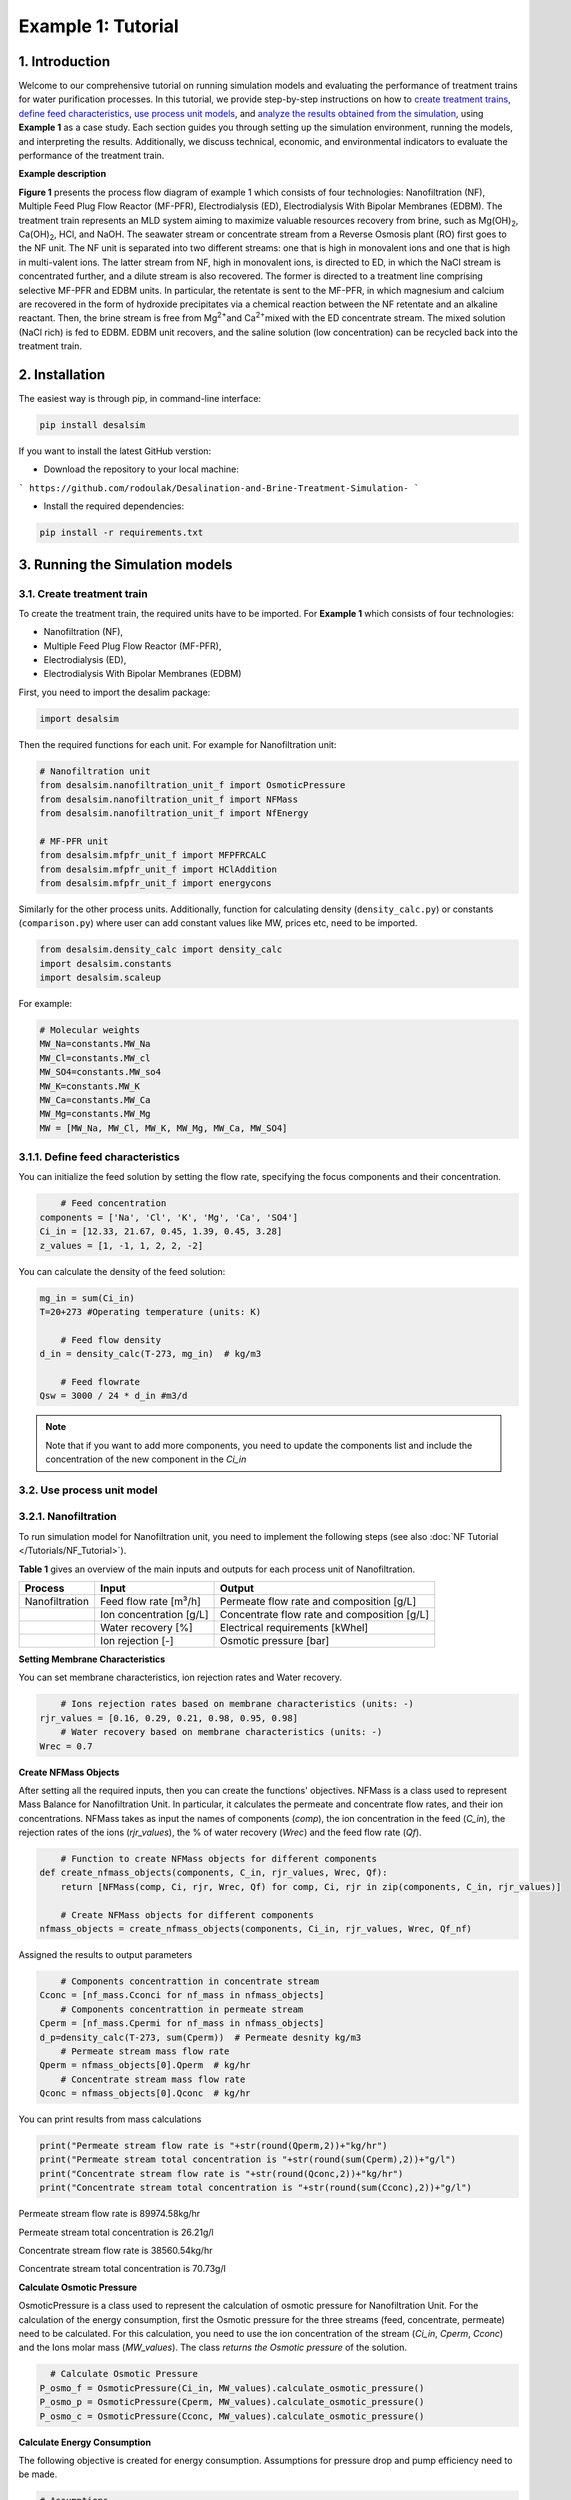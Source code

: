 Example 1: Tutorial 
++++++++++++++++++

1. Introduction
=========================
.. raw:: html

   <div style="text-align: justify;">

Welcome to our comprehensive tutorial on running simulation models and evaluating the 
performance of treatment trains for water purification processes. In this tutorial, 
we provide step-by-step instructions on how to `create treatment trains <#create-treatment-train>`_, 
`define feed characteristics <#define-feed-characteristics>`_, `use process unit models <#use-process-unit-model>`_, and `analyze the results obtained from the simulation <#results-evaluation>`_, using **Example 1** as a case study.
Each section guides you through setting up the simulation environment, running the models, and interpreting the results. Additionally, we discuss technical, economic, and environmental indicators to evaluate the performance of the treatment train.



**Example description**

.. raw:: html

   <div style="text-align: justify;">

**Figure 1** presents the process flow diagram of example 1 which consists of four technologies: Nanofiltration (NF), Multiple Feed Plug Flow Reactor (MF-PFR), Electrodialysis (ED), Electrodialysis With Bipolar Membranes (EDBM). The treatment train represents an MLD system aiming to maximize valuable resources recovery from brine, such as Mg(OH)\ :sub:`2`\ , Ca(OH)\ :sub:`2`\ , HCl, and NaOH. The seawater stream or concentrate stream from a Reverse Osmosis plant (RO) first goes to the NF unit. The NF unit is separated into two different streams: one that is high in monovalent ions and one that is high in multi-valent ions. The latter stream from NF, high in monovalent ions, is directed to ED, in which the NaCl stream is concentrated further, and a dilute stream is also recovered. The former is directed to a treatment line comprising selective MF-PFR and EDBM units. In particular, the retentate is sent to the MF-PFR, in which magnesium and calcium are recovered in the form of hydroxide precipitates via a chemical reaction between the NF retentate and an alkaline reactant. Then, the brine stream is free from Mg\ :sup:`2+`\ and Ca\ :sup:`2+`\ mixed with the ED concentrate stream. The mixed solution (NaCl rich) is fed to EDBM. EDBM unit recovers, and the saline solution (low concentration) can be recycled back into the treatment train.



.. figure:: https://github.com/rodoulak/Desalination-and-Brine-Treatment-Simulation-/assets/150446818/55cc6b6f-dde8-4b12-ae61-fa23665c288e
   :width: 600px
   :alt: Image


2. Installation 
=========================
The easiest way is through pip, in command-line interface:   

.. code-block:: python

    pip install desalsim


If you want to install the latest GitHub verstion:

- Download the repository to your local machine:
```
https://github.com/rodoulak/Desalination-and-Brine-Treatment-Simulation-
```

- Install the required dependencies:

.. code-block:: python

    pip install -r requirements.txt


3. Running the Simulation models
=========================
3.1. Create treatment train 
------------
To create the treatment train, the required units have to be imported. 
For **Example 1** which consists of four technologies:

- Nanofiltration (NF),
- Multiple Feed Plug Flow Reactor (MF-PFR),
- Electrodialysis (ED),
- Electrodialysis With Bipolar Membranes (EDBM)

First, you need to import the desalim package: 

.. code-block:: python

    import desalsim

Then the required functions for each unit. For example for Nanofiltration unit:  

.. code-block:: python

    # Nanofiltration unit
    from desalsim.nanofiltration_unit_f import OsmoticPressure
    from desalsim.nanofiltration_unit_f import NFMass
    from desalsim.nanofiltration_unit_f import NfEnergy

    # MF-PFR unit
    from desalsim.mfpfr_unit_f import MFPFRCALC
    from desalsim.mfpfr_unit_f import HClAddition
    from desalsim.mfpfr_unit_f import energycons

.. raw:: html

   <div style="text-align: justify;">

Similarly for the other process units. Additionally, function for calculating density (``density_calc.py``) or constants (``comparison.py``) where user can add constant values like MW, prices etc, need to be imported. 



.. code-block:: python

    from desalsim.density_calc import density_calc
    import desalsim.constants
    import desalsim.scaleup

For example:

.. code-block:: python

   # Molecular weights 
   MW_Na=constants.MW_Na
   MW_Cl=constants.MW_cl
   MW_SO4=constants.MW_so4
   MW_K=constants.MW_K
   MW_Ca=constants.MW_Ca
   MW_Mg=constants.MW_Mg
   MW = [MW_Na, MW_Cl, MW_K, MW_Mg, MW_Ca, MW_SO4]


3.1.1. Define feed characteristics
------------

You can initialize the feed solution by setting the flow rate, specifying the focus components and their concentration. 

.. code-block:: python

        # Feed concentration
    components = ['Na', 'Cl', 'K', 'Mg', 'Ca', 'SO4']
    Ci_in = [12.33, 21.67, 0.45, 1.39, 0.45, 3.28]
    z_values = [1, -1, 1, 2, 2, -2]

You can calculate the density of the feed solution:

.. code-block:: python

    mg_in = sum(Ci_in)
    T=20+273 #Operating temperature (units: K)

        # Feed flow density 
    d_in = density_calc(T-273, mg_in)  # kg/m3

        # Feed flowrate
    Qsw = 3000 / 24 * d_in #m3/d

.. note::

   Note that if you want to add more components, you need to update the components list and include the concentration of the new component in the *Ci_in*

3.2. Use process unit model
------------
3.2.1. Nanofiltration 
------------
To run simulation model for Nanofiltration unit, you need to implement the following steps (see also :doc:`NF Tutorial </Tutorials/NF_Tutorial>`). 

**Table 1** gives an overview of the main inputs and outputs for each process unit of Nanofiltration. 

+----------------------------------------+---------------------------------------------+-------------------------------------------------------+
| Process                                | Input                                       | Output                                                |
+========================================+=============================================+=======================================================+
| Nanofiltration                         | Feed flow rate [m³/h]                       | Permeate flow rate and composition [g/L]              |
+----------------------------------------+---------------------------------------------+-------------------------------------------------------+
|                                        | Ion concentration [g/L]                     | Concentrate flow rate and composition [g/L]           |
+----------------------------------------+---------------------------------------------+-------------------------------------------------------+
|                                        | Water recovery [%]                          | Electrical requirements [kWhel]                       |
+----------------------------------------+---------------------------------------------+-------------------------------------------------------+
|                                        | Ion rejection [-]                           | Osmotic pressure [bar]                                |
+----------------------------------------+---------------------------------------------+-------------------------------------------------------+



**Setting Membrane Characteristics**

You can set membrane characteristics, ion rejection rates and Water recovery. 

.. code-block:: python

        # Ions rejection rates based on membrane characteristics (units: -)
    rjr_values = [0.16, 0.29, 0.21, 0.98, 0.95, 0.98]
        # Water recovery based on membrane characteristics (units: -)
    Wrec = 0.7 

**Create NFMass Objects**

.. raw:: html

   <div style="text-align: justify;">

After setting all the required inputs, then you can create the functions' objectives. 
NFMass is a class used to represent Mass Balance for Nanofiltration Unit. In particular, it calculates the permeate and concentrate flow rates, and their ion concentrations. 
NFMass takes as input the names of components (*comp*), the ion concentration in the feed (*C_in*), the rejection rates of the ions (*rjr_values*), the % of water recovery (*Wrec*) and the feed flow rate (*Qf*).  

.. code-block:: python

        # Function to create NFMass objects for different components
    def create_nfmass_objects(components, C_in, rjr_values, Wrec, Qf):
        return [NFMass(comp, Ci, rjr, Wrec, Qf) for comp, Ci, rjr in zip(components, C_in, rjr_values)]

        # Create NFMass objects for different components
    nfmass_objects = create_nfmass_objects(components, Ci_in, rjr_values, Wrec, Qf_nf)

Assigned the results to output parameters 

.. code-block:: python

        # Components concentrattion in concentrate stream 
    Cconc = [nf_mass.Cconci for nf_mass in nfmass_objects]
        # Components concentrattion in permeate stream 
    Cperm = [nf_mass.Cpermi for nf_mass in nfmass_objects]
    d_p=density_calc(T-273, sum(Cperm))  # Permeate desnity kg/m3
        # Permeate stream mass flow rate
    Qperm = nfmass_objects[0].Qperm  # kg/hr
        # Concentrate stream mass flow rate
    Qconc = nfmass_objects[0].Qconc  # kg/hr

You can print results from mass calculations 

.. code-block:: python

    print("Permeate stream flow rate is "+str(round(Qperm,2))+"kg/hr")
    print("Permeate stream total concentration is "+str(round(sum(Cperm),2))+"g/l")
    print("Concentrate stream flow rate is "+str(round(Qconc,2))+"kg/hr")
    print("Concentrate stream total concentration is "+str(round(sum(Cconc),2))+"g/l")


Permeate stream flow rate is 89974.58kg/hr    

Permeate stream total concentration is 26.21g/l 

Concentrate stream flow rate is 38560.54kg/hr 

Concentrate stream total concentration is 70.73g/l

**Calculate Osmotic Pressure**

.. raw:: html

   <div style="text-align: justify;">

OsmoticPressure is a class used to represent the calculation of osmotic pressure for Nanofiltration Unit. For the calculation of the energy consumption, first the Osmotic pressure for the three streams (feed, concentrate, permeate) need to be calculated. For this calculation, you need to use the ion concentration of the stream (*Ci_in*, *Cperm*, *Cconc*) and the Ions molar mass (*MW_values*). The class *returns the Osmotic pressure* of the solution.   


.. code-block:: python

        # Calculate Osmotic Pressure
      P_osmo_f = OsmoticPressure(Ci_in, MW_values).calculate_osmotic_pressure()
      P_osmo_p = OsmoticPressure(Cperm, MW_values).calculate_osmotic_pressure()
      P_osmo_c = OsmoticPressure(Cconc, MW_values).calculate_osmotic_pressure()


**Calculate Energy Consumption**

The following objective is created for energy consumption. Assumptions for pressure drop and pump efficiency need to be made. 

.. code-block:: python
   
    # Assumptions
    n=0.8 #pump efficiency (units: -)
    dp=2 # pressure drop (units: bar)
    nf_energy=NfEnergy(P_osmo_c, P_osmo_f, P_osmo_p, dp, d_p, Qperm, Qf_nf, d_in,n) 
    result=nf_energy.calculate_energy_consumption()
    E_el_nf = nf_energy.E_el_nf

You can print results from energy calculations. The specific energy consumption is also calculated so you can validate easier the results. 

.. code-block:: python
    
    for key, value in result.items():
            print(f"{key}: {value}")


Applied pressure (Bar): 24.45  

Power for pump (KW): 60.01  

E_el_nf (KW): 75.02  

Specific Energy Consumption (KWh/m3 of permeate): 0.85


3.2.2.  Multi-plug flow reactor
------------

To run simulation model for Multi-plug flow reactor (MFPFR) unit, you need to implement the following steps (see also :doc:`MF-PFR Tutorial </Tutorials/MF-PFR_Tutorial>`). 

**Table 2** gives an overview of the main inputs and outputs for each process unit of Multi-plug flow reactor. 

+--------------------------------------------+---------------------------------------------+--------------------------------------------------------+
| Process                                    | Input                                       | Output                                                 |
+============================================+=============================================+========================================================+
| Multi-plug flow reactor                    | Feed flow rate [m³/h]                       | Alkaline solution flow rate [L/h]                      |
+--------------------------------------------+---------------------------------------------+--------------------------------------------------------+
|                                            | Ion concentration [g/L]                     | Flow rate of Mg(OH)₂ [kg/h]                            |
+--------------------------------------------+---------------------------------------------+--------------------------------------------------------+
|                                            | Concentration of the alkaline solution [M]  | Flow rate of Ca(OH)₂ [kg/h]                            |
+--------------------------------------------+---------------------------------------------+--------------------------------------------------------+
|                                            | Concentration of the acid solution [M]      | Acid solution flow rate [L/h]                          |
+--------------------------------------------+---------------------------------------------+--------------------------------------------------------+
|                                            | Products characteristics e.g. solubility... | Effluent flow rate [m³/h] and composition [g/L]        |
+--------------------------------------------+---------------------------------------------+--------------------------------------------------------+
|                                            |                                             | Electricity requirements [kWhel]                       |
+--------------------------------------------+---------------------------------------------+--------------------------------------------------------+


**Setting input flow rate and ion concentration** 

First, the results from the previous process unit (in this case, Nanofiltration) need to be assigned as input parameters for the next process (MFPFR).

.. code-block:: python

        # The feed ion concentration is concentration of NFconcentrate stream.
    Cin_mfpfr = Cconc  # Concentrations of [Na, Cl, K, Mg, Ca, SO4]
        # Flow rate in l/hr
    Qin_mfpfr = Qconc
        # Calculate the density of the input
    d_in = density_calc(25, sum(Cin_mfpfr)) / 1000

**Setting other input parameters**

.. raw:: html

   <div style="text-align: justify;">

Then the required input for MFPFR unit need to be added from user. First, the concentration of the alkaline solution (NaOH) and acid solution (HCl) are import. 

.. note::

   Note that different chemicals and concentrations can be used for the percicipation and the pH neutralization.

.. code-block:: python

        # Concentration of NaOH solution for step 1 and step 2 in MOL/L
    C_NaOH = [1, 1]
        # Concentration of HCl in MOL/L
    HCl_conc=1 

Then the conversion rate of Mg in every step has to be assumed. The assumption relies on experimental data.

.. code-block:: python

        # Conversion rate for step 1 and step 2
    conv = [95, 93]  


Finally, the products characteristics need to be set. 

.. code-block:: python

        # Product solublity of Mg(OH)2
    kps_MgOH=5.61*0.000000000001
        # Product solublity of Ca(OH)2
    kps_CaOH=5.5*0.000001
        # Mg(OH)2 density (units: kg/l)
    d_mgoh_2=2.34
        # Ca(OH)2 density (units: kg/l)
    d_caoh_2=2.211 

**Create MFPFRCALC Objects**

.. code-block:: python

        # Create an instance of the inputpar class with the defined parameters
    mfpfr_dat = MFPFRCALC(Qin_mfpfr, Cin_mfpfr, *C_NaOH, *conv)


**Calculations for precipitation steps**

.. code-block:: python

        # Call the calc_step1 and calc_step2 methods to calculate the necessary values
    mfpfr_dat.calc_step1(kps_MgOH, d_mgoh_2)
    mfpfr_dat.calc_step2(d_mgoh_2, d_caoh_2 )
    ph_2=mfpfr_dat.ph_2


Get total outlet flowtate after the second step of precipitation. 

.. code-block:: python

        # Outlet flow rate 
    Qout_2 = mfpfr_dat.Qout_2


Get the total mass of the recovered products from each precipitation step. 

.. code-block:: python

        # Get the masses of Mg(OH)2 in the first step 
    M_MgOH2_1 = mfpfr_dat.M_MgOH2_1

        # Get the masses of Mg(OH)2 and Ca(OH)2 in the second step 
    M_CaOH2 = mfpfr_dat.M_CaOH2_2
    M_MgOH2 = mfpfr_dat.M_MgOH2_2

    print("Mg(OH)2 mass flow rate is "+str(round(M_MgOH2_1,2))+"kg/hr")
    print("Ca(OH)2 mass flow rate is "+str(round(M_CaOH2,2))+"kg/hr")

    Mg(OH)2 mass flow rate is 401.57kg/hr  
    Ca(OH)2 mass flow rate is 95.96kg/hr  

**Calculate outlet concentration** 

.. code-block:: python

        # Create a list of the outlet concentrations in mol/l
    Cout_all_m = [mfpfr_dat.CNa_out_2, mfpfr_dat.CCl_out_2, mfpfr_dat.CK_out_2, mfpfr_dat.CMg_out_2, mfpfr_dat.CCa_out_2, mfpfr_dat.CSO4_out_2]

        # Calculate the outlet concentrations in g/l
    MW = [MW_Na, MW_Ca, MW_Cl, MW_K, MW_Mg, MW_SO4]
    Cout_mfpfr_g = [Cout_all_m[i] * MW[i] for i in range(len(Cout_all_m))] # g/l


**Calculate NaOH consumption**

.. code-block:: python

        # Calculate the chemical consumption of NaOH
    QNAOH = mfpfr_dat.QNaOH_1 + mfpfr_dat.QNaOH_2_add + mfpfr_dat.QNaOH_2_st # convert to kg
    print(f"NaOH flow rate is {round(QNAOH,2)} l/hr")


NaOH flow rate is 21918.92 l/hr  

**Calculate amount of HCl for pH neutralization and the final outlet concentration from MF-PFR unit after pH neutralization**

.. code-block:: python

        # Create an instance of the HCladdition class
    unit = HClAddition(Qout_2, Cout_all_m, MW_Cl, ph_2, HCl_conc)

        # Call the calculate_HCladdition method
    QHCl, Cout_mfpfr_g = unit.calculate_HCl_addition(Cout_mfpfr_g)

        # Print the volume of HCl added 
    print(f"HCl flow rate is {round(QHCl,2)} l/hr")

HCl flow rate is 6025.53 l/hr  

**Calculate final outlet flow rate from MF-PFR unit**

.. code-block:: python

        # Volumetric flow rate 
    Qout_f=Qout_2+QHCl #l/h
    # Density calculation 
    d_out_s=density_calc(25,round(sum(Cout_mfpfr_g),2))/1000 #kg/m3

        # Mass flow rate 
    M_mfpfr_out=Qout_f*d_out_s #kg/h
    print("Total effluent flow rate is "+str(round(M_mfpfr_out,2))+"kg/hr")
    print("Total effluent flow rate is "+str(round(Qout_f,2))+"kg/hr")


Total effluent flow rate is 68505.96kg/hr  
Total effluent flow rate is 66280.95kg/hr

**Calculate Energy consumption**

First, create an instance of the inputpar class with the defined parameters. 

.. code-block:: python

        # Create an instance of the inputpar class with the defined parameters
    Epump_1, Epump_2=energycons.energycalc(mfpfr_dat.Qout_2, QNAOH, Qin_mfpfr, mfpfr_dat.QNaOH_1, mfpfr_dat.QNaOH_2_add, mfpfr_dat.QNaOH_2_st, dp, npump)


Calculate the total pumping energy including the HCl stream. 

.. code-block:: python

        # Electricity consumption for pumping , KWh
    E_el_mfpf=(Epump_1+Epump_2+(QHCl*dp_HCl)*1e5/3600/(1000*npump))/1000
    print("Total electricity energy consumption is "+str(round(E_el_mfpf,2))+ " KW")


.. note::

   Note that you can add a calculation for filtration unit and then sum the energy requirements. 

Specific energy consumption can also be calculated: 

.. code-block:: python

        # Specific energy consumption per kg of Mg(OH)2, KWh/kg of Mg(OH)2
    SEC_el_prod=(E_el_mfpf)/(M_MgOH2)
    print("Specific energy consumption per product is "+str(round(SEC_el_prod,2))+" KWh/kg product ")

        # Specific energy consumption per feed, KWh/m3 of feed
    SEC_el_feed=(E_el_mfpf)/(Qin_mfpfr/1000)
    print("Specific energy consumption per brine intake is "+str(round(SEC_el_feed,2))+" KWh/m3 of feed ")


Specific energy consumption per product is 2.88 KWh/kg product  
Specific energy consumption per brine intake is 1.49 KWh/m3 of feed 

3.2.3.  Other units
------------

You need to follow similar steps like Sections [3.2.1.](#321-nanofiltration) and [3.2.2.](#322-multi-plug-flow-reactor) for the other two processes. 
**Table 3** gives an overview of the main inputs and outputs for each process unit of Electrodialysis with bipolar membranes and Electrodialysis. 

.. list-table:: Overview of Inputs and Outputs
   :header-rows: 1
   :widths: 30 30 40

   * - Process
     - Input
     - Output
   * - Electrodialysis with bipolar membrane (EDBM)
     - Feed flow rate [m³/h]
     - Flow rate of acid [m³/h] and composition [g/L]
   * - 
     - Ion concentration [g/L]
     - Flow rate of base [m³/h] and composition [g/L]
   * - 
     - Current density [A/m²]
     - Flow rate of salt [m³/h] and composition [g/L]
   * - 
     - Number of triplets and Membrane area and other characteristics
     - Electricity requirements [kWhel]
   * - Electrodialysis (ED)
     - Feed flow rate [m³/h]
     - Flow rate of diluted stream [m³/h] and composition [g/L]
   * - 
     - Ion concentration [g/L]
     - Flow rate of concentrate stream [m³/h] and composition [g/L]
   * - 
     - Current density [A/m²]
     - Electricity requirements [kWhel]


.. note::

   This tutorial provides detailed steps for integrating Nanofiltration (NF) and MF-PFR. For the remaining technologies (EDBM and ED), we demonstrate how to calculate the flow rate and concentration of mixed streams, with detailed steps for these technologies available in their respective tutorials.

.. important::

   Note that the feed flow rate and concentration of the units are the effluent flow rate and ions concentration of the unit before in the treatment train. 

.. raw:: html

   <div style="text-align: justify;">

In this treatment train, Electrodialysis with bipolar membrane has two streams as feed for the salt channel. The two streams are mixed. For this the following calculations are required to calculate the new flow rate and concentration after the mixing. 

.. code-block:: python

      # Feed flow rate L/h
      Q_in_edbm = M_mfpfr_out + Mc  # Where M_mfpfr_out is the effluent from MF-PFR, and Mc is the effluent from ED
      # Mc is calculated in the ED tutorial, refer to [ED Tutorial Link] for detailed steps on calculating Mc.


       # Feed concentration g/L
      Cin_edbm=sum(Cout_mfpfr_g)*M_mfpfr_out/Q_in_edbm+Sc_o*Mc/Q_in_edbm # Where Cout_mfpfr_g is the effluent from MF-PFR and Sc_o the effluent from ED
      C_in_mix=[]
      for i in range(len(Cconc)):
      C_in_mix.append(Cout_mfpfr_g[i]*M_mfpfr_out/Q_in_edbm+Sc_out[i]*Mc/Q_in_edbm)

.. important::

   For complete steps on simulating EDBM and ED technologies, refer to their respective tutorials (:doc:`EDBM Tutorial </Tutorials/EDBM_Tutorial>`, :doc:`ED Tutorial </Tutorials/ED_Tutorial>`). This tutorial primarily focuses on demonstrating how to integrate the technologies into a treatment train and calculate mixed stream flow rates and concentrations.

4. Results evaluation 
=========================
After the simulation of the treatment train, the performance of the process units needs to be evaluated individually and overall as a system. 

4.1. Summarise results
------------

The following code can be used to summarise the most important results from each process unit. Note that more results can be added. 

.. code-block:: python

    class indic:
    """
    A class to summarize the performance indicators of a given technology.

    Attributes
    ----------
    tech : str
        The name of the technology (e.g., "NF" for Nanofiltration).
    Qout : float
        The output flow rate (e.g., m³/h).
    Qin : float
        The input flow rate (e.g., m³/h).
    Qprod_1 : float
        The flow rate of the first product stream (e.g., m³/h).
    prod_1_name : str
        The name of the first product stream (e.g., "water").
    Qprod_2 : float
        The flow rate of the second product stream, if any (e.g., m³/h).
    prod_2_name : str
        The name of the second product stream, if any.
    E_el : float
        The electrical energy consumption (e.g., kWh).
    E_th : float
        The thermal energy consumption (e.g., kWh).
    Cin : list
        The concentration of components in the input stream.
    Cout : list
        The concentration of components in the output stream.
    chem : float
        The total chemical consumption (sum of chem1 and chem2).
    """

    def __init__(self, tech, Qout, Qin, Qprod_1, prod_1_name, Qprod_2, prod_2_name, E_el, E_th, Cin, Cout, chem1, chem2):
        self.tech = tech
        self.Qout = Qout
        self.Qin = Qin
        self.E_el = E_el
        self.E_th = E_th
        self.Cin = Cin
        self.Cout = Cout
        self.Qprod_1 = Qprod_1
        self.Qprod_2 = Qprod_2
        self.prod_1_name = prod_1_name
        self.prod_2_name = prod_2_name
        self.chem = chem1 + chem2

    def techn_indi(self):
        """
        Calculate and return the technical indicators for the technology.
        
        This method calculates the water recovery rate (if applicable) and
        assigns it to the instance. It also handles cases where no water is produced.
        
        Returns
        -------
        None
        """
        if self.prod_1_name == "water":
            self.Water_rr = self.Qprod_1 / self.Qin * 100  # Water recovery rate in %
            self.Qwater = self.Qprod_1
        elif self.prod_2_name == "water":
            self.Water_rr = self.Qprod_2 / self.Qin * 100  # Water recovery rate in %
            self.Qwater = self.Qprod_2
        else:
            self.Qwater = 0
            self.Water_rr = 0
            print("No water production by " + self.tech)

Let's use Nanofiltration unit as example, here is how it can be used: 

.. code-block:: python

    # Example of summarizing performance indicators for a Nanofiltration (NF) process

   # Create an instance of the 'indic' class to summarize the NF results
   tec1=indic("NF", Qconc, Qf, Qperm, "none", 0, "none", E_el_nf, 0, Ci_in, Cconc, QHCl_nf, Qantsc_nf)

   # Generate the summary of performance indicators
   tec1.techn_indi()


**Create lists with important results**

After collecting all the important results, they can summarise in lists: 

.. code-block:: python

        # List results 
    tec_names=[tec1.tech,tec2.tech, tec3.tech,  tec4.tech]
    E_el_all=[tec1.E_el,tec2.E_el, tec3.E_el, tec4.E_el]
    E_th_all=[tec1.E_th,tec2.E_th, tec3.E_th,  tec4.E_th]
    Cout_all=[tec1.Cout,tec2.Cout, tec3.Cout,  tec4.Cout]
    Qout_all=[tec1.Qout, tec2.Qout, tec3.Qout,  tec4.Qout]
    Qchem_all=[tec1.chem,tec2.chem,tec3.chem, tec4.chem]

4.2. Formulate performance indicators
------------
In Example 1, technical, economic and environmental indicators are used to evaluate the treatment train. 

4.2.1. Technical indicators 
------------

For instance, a technical indicator is the efficiency of the system in terms of **Water recovery (%)**. 

.. math::

    \text{Water recovery} = \frac{\sum\limits_{i=1}^{n} Qw_i}{Qsw} \times 100


Where i is the number of technologies. 

.. code-block:: python

        # Calculate the toal quantity of water production 
    Qw_tot=tec1.Qwater+tec2.Qwater+ tec3.Qwater+ tec4.Qwater

        # Calculate water recovery (%)
    rec=Qw_tot/Qsw*100 #%

Another technical indicator is the **Specific energy consumption**.  

.. math::

    \text{SEC} = \frac{\sum\limits_{i=1}^{n} E_{\text{el}}}{Qw_{\text{tot}}}


.. code-block:: python

        # Energy performance: Calculate specific electrical energy consumption #kwh/kg of desalinated water 
    SEC=sum(E_el_all)/Qw_tot
    print("specific electrical consumption is " +str(SEC)+ " Kwh/kg of desalinated water")


4.2.2. Economic indicators 
------------
For the economic analysis, the total amount of **Revenues** from selling products is used to evaluate the economic performance of the treatment train. 

.. math::

    \text{revenues} = \sum_{i=1}^{n} Q_{\text{product}_i} \times \text{Selling price of product}_i


**Set input parameters**
First, the updated market prices of the recovered products need to be set. 

.. code-block:: python

        # Quantity of recovered products
    prd=[Qw_tot, M_MgOH2_1, Q_b_out, Q_a_out]

        # Specify products 
    prd_name= ["Water",  "Mg(OH)2", "NaOH", "HCl"]

        # Market prices
    hcl_pr=5.78 #euro/l 1M solution 
    w_pr=0.001 #euro/kg
    mgoh2_pr=1.0 #euro/kg
    naoh_pr=7.2 #euro/L 1M NaOH solution  


**Revenue calculation**

After the set of input parameters, the **Revenues** of the treatment train are calculated: 

.. code-block:: python

        # Initialize lists
    reve_t=0
    reve_list=[]
        # Revenue calculation
    for i in range(len(prd)):
        rev_calc=revenue(prd[i], prd_name[i])    
        rev_calc.rev(hr, w_pr, nacl_pr, mgoh2_pr,na2so4_pr, naoh_pr, hcl_pr)
        print("Revenues from selling product " + prd_name[i]+" are " + str(round(rev_calc.rev_prd,2))+" Euro/year")
        reve_t = reve_t+rev_calc.rev_prd
        reve_list.append(rev_calc.rev_prd)

.. note::

   Note that a detailed description of the economic model and more economic indicators can be found in Economic_Tutorial. 

4.2.3. Environmental indicators 
------------
A simple indicator to evaluate the environmental performance of the treatment train is the **Carbon dioxide emissions**.  

.. math::

    \text{Emissions} = \sum_{i=1}^{n} E_i \times \text{CO2}\text{el}  + \sum_{i=1}^{n} E_{\text{th}} \times \text{CO2}\text{st}


**Set input parameters**
First, the emissions factor from electrical and thermal energy consumption must be set based on the case study's location and fuel. 

.. code-block:: python
    
    # Emission factor for electricity consumption 
    CO2_el=0.275 # kg/kwh
    # Emission factor for thermal energy consumption 
    CO2_st=0.255 # kg/kwh

**Carbon dioxide emissions**

After the set of input parameters, the **Carbon dioxide emissions** of the treatment train are calculated: 

.. code-block:: python

    # Calculate Carbon dioxide emission 
    emis=(sum(E_el_all)*CO2_el)+(sum(E_th_all)*CO2_st)

4.2.4. Export results to excel file 
------------
After running the process and economic models, the calculation of indicators and results can be exported to Excel. 

Here is an example: 

.. code-block:: python

    # Results to excel
    # Create dataframes 
    dfel=pd.DataFrame(E_el_all ,tec_names)
    dfeth=pd.DataFrame(E_th_all, tec_names)
    dfind=(Qw_tot, abs_Qw, rec, Tot_el, Tot_th, emis_t, Q_w_in,  OPEX, CAPEX)
    dfprod=(Qw_tot, M_MgOH2_1, M_CaOH2,  M_b_out, M_a_out)

    dfprodn=("Water (kg/hr)",  "Mg(OH)2(kg/hr)", "Ca(OH)2(kg/hr)",  "1M NaOH (kg/hr)","1M HCl(kg/hr)")
    ind=np.array(["Water production", "absolute water production", "water recovery","Total electrical consumption", "Total thermal energy consumption", "Carbon dioxide emission kg co2/year",
                "Water footprint","OPEX", "CAPEX"])
    units=pd.DataFrame(["kg/hr", "kg/hr", "%","KWh", "KWh"," kg co2/year","kg/hr","€/year", "€"])
    dfind_t=pd.DataFrame(data=dfind, index=ind)
    dfprodn=pd.DataFrame(data=dfprod, index=dfprodn)

    # Write results in excel document
    with pd.ExcelWriter('results_example.xlsx') as writer:
        dfel.to_excel(writer,sheet_name="example", startcol=0, startrow=14, header=True)
        dfeth.to_excel(writer,sheet_name="example", startcol=2, startrow=14, header=True)
        dfprodn.to_excel(writer,sheet_name="example", startcol=0, startrow=23, header=True)
        dfind_t.to_excel(writer,sheet_name="indicators")
        units.to_excel(writer,sheet_name="indicators",startcol=2, startrow=0, header=True)


Additionally, table with flowrates and concentrations can be developed (see 'exmple_1.py) and printed in Excel. 

4.3. Visualization 
------------
For the visualization of the treatment train, a **Sankey** diagram is created. For this diagram, the mass flow rates are needed. 

First, you need to import: 

.. code-block:: python

    #sankey diagram 
    import plotly.graph_objects as go
    from plotly.offline import plot

Then you can create the figure as below: 

.. code-block:: python

    # Figure 1: Sankey diagram for Example: Mass flow rates
    fig = go.Figure(data=[go.Sankey(
        node = dict(
        pad = 15,
        thickness = 20,
        line = dict(color = "black", width = 0.5),
        label = ["Seawater", "Water", "NaCl",  "NF", "ED", "MF-PFR", "EDBM", "HCl", "NaOH", "Mg(OH)\u2082", "Ca(OH)\u2082", "Utilities", "Saline solution"],
        color = "blue"
        ),
        link = dict(
        source = [0,3,3,4,4,5,5,5,6,6,6,11,11], 
        target = [3,4,5,6,12,6,9,10,7,8,12,5,6],
        value = [Qsw, Qperm, Qconc,Mc, Md,M_mfpfr_out, M_MgOH2_1,M_CaOH2,Q_a_out, Q_b_out,Q_s_out, QNAOH+QHCl, Q_w_in ]
    ))])
    color_for_nodes = ["lightsteelblue","darkcyan","maroon", "midnightblue", "midnightblue", "midnightblue", "maroon"]
    fig.update_traces(node_color = color_for_nodes)
    fig.update_layout(title_text="Sankey diagram for Example: Mass flow rates ", font_size=15)
    fig.show()
    plot(fig)


.. figure:: https://github.com/rodoulak/Desalination-and-Brine-Treatment-Simulation-/assets/150446818/09d80c5b-3398-4618-8d5c-3b0d2db7ad07
   :width: 600px
   :alt: Image


